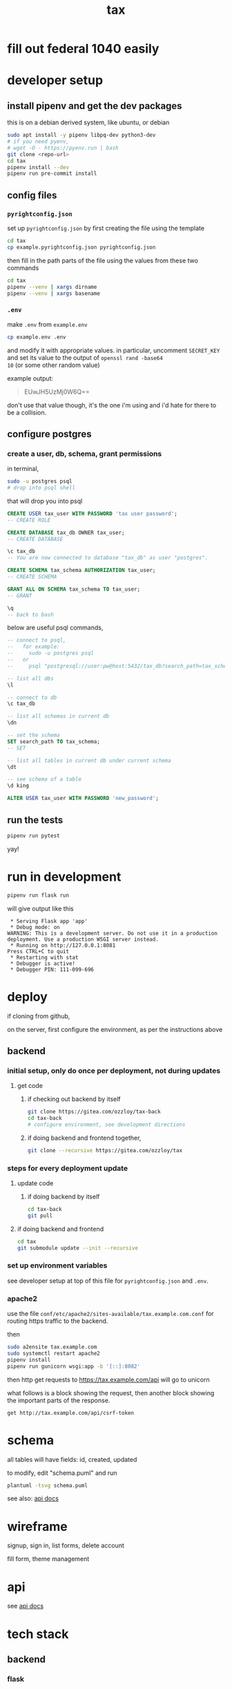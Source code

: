 #+title: tax

* fill out federal 1040 easily

* developer setup

** install pipenv and get the dev packages

this is on a debian derived system, like ubuntu, or debian

#+begin_src bash
  sudo apt install -y pipenv libpq-dev python3-dev
  # if you need pyenv,
  # wget -O - https://pyenv.run | bash
  git clone <repo-url>
  cd tax
  pipenv install --dev
  pipenv run pre-commit install
#+end_src

** config files
*** ~pyrightconfig.json~
set up ~pyrightconfig.json~ by first creating the file using the
template

#+begin_src bash
  cd tax
  cp example.pyrightconfig.json pyrightconfig.json
#+end_src

then fill in the path parts of the file using the values from these
two commands

#+begin_src bash
  cd tax
  pipenv --venv | xargs dirname
  pipenv --venv | xargs basename
#+end_src

*** ~.env~
make ~.env~ from ~example.env~

#+begin_src bash
  cp example.env .env
#+end_src

and modify it with appropriate values. in particular, uncomment
~SECRET_KEY~ and set its value to the output of ~openssl rand -base64
10~ (or some other random value)

example output:

#+begin_quote
EUwJH5UzMj0W6Q==
#+end_quote

don't use that value though, it's the one i'm using and i'd hate for
there to be a collision.

** configure postgres

*** create a user, db, schema, grant permissions

in terminal,
#+begin_src bash
  sudo -u postgres psql
  # drop into psql shell
#+end_src

that will drop you into psql

#+begin_src sql
  CREATE USER tax_user WITH PASSWORD 'tax user password';
  -- CREATE ROLE

  CREATE DATABASE tax_db OWNER tax_user;
  -- CREATE DATABASE

  \c tax_db
  -- You are now connected to database "tax_db" as user "postgres".

  CREATE SCHEMA tax_schema AUTHORIZATION tax_user;
  -- CREATE SCHEMA

  GRANT ALL ON SCHEMA tax_schema TO tax_user;
  -- GRANT

  \q
  -- back to bash
#+end_src

below are useful psql commands,

#+begin_src sql
  -- connect to psql,
  --   for example:
  --     sudo -u postgres psql
  --   or
  --     psql "postgresql://user:pw@host:5432/tax_db?search_path=tax_schema

  -- list all dbs
  \l

  -- connect to db
  \c tax_db

  -- list all schemas in current db
  \dn

  -- set the schema
  SET search_path TO tax_schema;
  -- SET

  -- list all tables in current db under current schema
  \dt

  -- see schema of a table
  \d king

  ALTER USER tax_user WITH PASSWORD 'new_password';
#+end_src

** run the tests

#+begin_src bash
  pipenv run pytest
#+end_src

yay!

* run in development
#+begin_src bash
  pipenv run flask run
#+end_src

will give output like this

#+begin_src text
 * Serving Flask app 'app'
 * Debug mode: on
WARNING: This is a development server. Do not use it in a production deployment. Use a production WSGI server instead.
 * Running on http://127.0.0.1:8081
Press CTRL+C to quit
 * Restarting with stat
 * Debugger is active!
 * Debugger PIN: 111-099-696
#+end_src

* deploy

if cloning from github,

on the server, first configure the environment, as per the
instructions above

** backend

*** initial setup, only do once per deployment, not during updates

**** get code

***** if checking out backend by itself

#+begin_src bash
  git clone https://gitea.com/ozzloy/tax-back
  cd tax-back
  # configure environment, see development directions
#+end_src

***** if doing backend and frontend together,

#+begin_src bash
  git clone --recursive https://gitea.com/ozzloy/tax
#+end_src

*** steps for every deployment update

**** update code

***** if doing backend by itself

#+begin_src bash
  cd tax-back
  git pull
#+end_src

**** if doing backend and frontend

#+begin_src bash
  cd tax
  git submodule update --init --recursive
#+end_src

*** set up environment variables

see developer setup at top of this file for ~pyrightconfig.json~ and
~.env~.

*** apache2

use the file ~conf/etc/apache2/sites-available/tax.example.com.conf~
for routing https traffic to the backend.

then

#+begin_src bash
  sudo a2ensite tax.example.com
  sudo systemctl restart apache2
  pipenv install
  pipenv run gunicorn wsgi:app -b '[::]:8082'
#+end_src

then http get requests to https://tax.example.com/api will go to
unicorn

what follows is a block showing the request, then another block
showing the important parts of the response.

#+begin_src verb
  get http://tax.example.com/api/csrf-token
#+end_src

#+RESULTS:
#+begin_example
HTTP/1.1 200 OK
Content-Type: application/json
Set-Cookie: session=eyJjc3JmX3Rva2VuIjoiZTUwYmVkZmY0MDI3N2Q4NDA2ZTQ3NmVkM2E1MWExZDI2ZWU4ZDUzMyJ9.Z4nRXw.C4dXjsFJVGOnQBAWU04NqgPDYVA; Secure; HttpOnly; Path=/; SameSite=Lax

{
  "csrf_token": "ImU1MGJlZGZmNDAyNzdkODQwNmU0NzZlZDNhNTFhMWQyNmVlOGQ1MzMi.Z4nRXw.fNZXik2DZpiJjsmhxjjzkz9RONs"
}
#+end_example

* schema

  all tables will have fields: id, created, updated

  [[./schema.svg]]

  to modify, edit "schema.puml" and run

  #+begin_src bash
    plantuml -tsvg schema.puml
  #+end_src

  see also: [[file:api.org][api docs]]

* wireframe

signup, sign in, list forms, delete account
  [[./wireframe-0.jpg]]

fill form, theme management
  [[./wireframe-1.jpg]]

* api
  see [[file:api.org][api docs]]
* tech stack
** backend
*** flask
*** sqlalchemy
*** pydantic
*** pytest
*** factory boy
** frontend
*** react
*** redux
